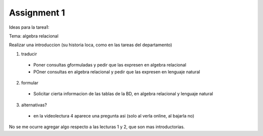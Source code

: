Assignment 1
============

Ideas para la tarea1:

Tema: algebra relacional

Realizar una introduccion (su historia loca, como en las tareas del departamento)

1) traducir
  * Poner consultas gformuladas y pedir que las expresen en algebra relacional
  * POner consultas en algebra relacional y pedir que las expresen en lenguaje natural

2) formular
  * Solicitar cierta informacion de las tablas de la BD, en algebra relacional y lenguaje natural

3) alternativas?
  * en la videolectura 4 aparece una pregunta asi (solo al verla online, al bajarla no)

No se me ocurre agregar algo respecto a las lecturas 1 y 2, que son mas introductorias.

